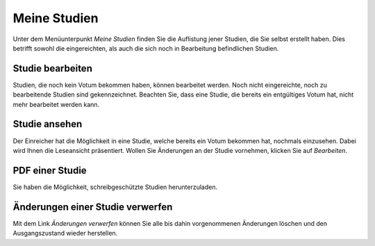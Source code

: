 =============
Meine Studien
=============

Unter dem Menüunterpunkt *Meine Studien* finden Sie die Auflistung jener Studien, die Sie selbst erstellt haben. Dies betrifft sowohl die eingereichten, als auch die sich noch in Bearbeitung befindlichen Studien.

Studie bearbeiten
+++++++++++++++++

Studien, die noch kein Votum bekommen haben, können bearbeitet werden. Noch nicht eingereichte, noch zu bearbeitende Studien sind gekennzeichnet. Beachten Sie, dass eine Studie, die bereits ein entgültiges Votum hat, nicht mehr bearbeitet werden kann. 

Studie ansehen
++++++++++++++

Der Einreicher hat die Möglichkeit in eine Studie, welche bereits ein Votum bekommen hat, nochmals einzusehen. Dabei wird Ihnen die Leseansicht präsentiert. Wollen Sie Änderungen an der Studie vornehmen, klicken Sie auf *Bearbeiten*.

PDF einer Studie
++++++++++++++++

Sie haben die Möglichkeit, schreibgeschützte Studien herunterzuladen.

Änderungen einer Studie verwerfen
+++++++++++++++++++++++++++++++++

Mit dem Link *Änderungen verwerfen* können Sie alle bis dahin vorgenommenen Änderungen löschen und den Ausgangszustand wieder herstellen.
